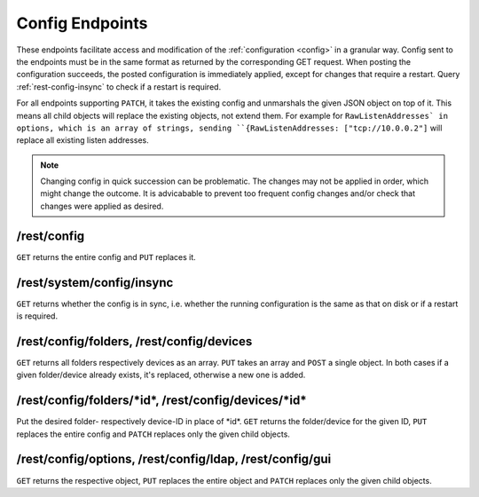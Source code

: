 Config Endpoints
================

These endpoints facilitate access and modification of the :ref:`configuration
<config>` in a granular way. Config sent to the endpoints must be in the same
format as returned by the corresponding GET request. When posting the
configuration succeeds, the posted configuration is immediately applied, except
for changes that require a restart. Query :ref:`rest-config-insync` to check if
a restart is required.

For all endpoints supporting ``PATCH``, it takes the existing config and
unmarshals the given JSON object on top of it. This means all child objects will
replace the existing objects, not extend them. For example for
``RawListenAddresses` in options, which is an array of strings, sending
``{RawListenAddresses: ["tcp://10.0.0.2"]`` will replace all existing listen
addresses.

.. note::
   Changing config in quick succession can be problematic. The changes may not
   be applied in order, which might change the outcome. It is advicabable to
   prevent too frequent config changes and/or check that changes were applied as
   desired.

.. _rest-config:

/rest/config
------------

``GET`` returns the entire config and ``PUT`` replaces it.

.. _rest-config-insync:

/rest/system/config/insync
--------------------------

``GET`` returns whether the config is in sync, i.e. whether the running configuration is
the same as that on disk or if a restart is required.

/rest/config/folders, /rest/config/devices
------------------------------------------

``GET`` returns all folders respectively devices as an array. ``PUT`` takes an array and
``POST`` a single object. In both cases if a given folder/device already exists,
it's replaced, otherwise a new one is added.

/rest/config/folders/\*id\*, /rest/config/devices/\*id\*
--------------------------------------------------------

Put the desired folder- respectively device-ID in place of \*id\*. ``GET``
returns the folder/device for the given ID, ``PUT`` replaces the entire config
and ``PATCH`` replaces only the given child objects.

/rest/config/options, /rest/config/ldap, /rest/config/gui
---------------------------------------------------------

``GET`` returns the respective object, ``PUT`` replaces the entire object and
``PATCH`` replaces only the given child objects.
